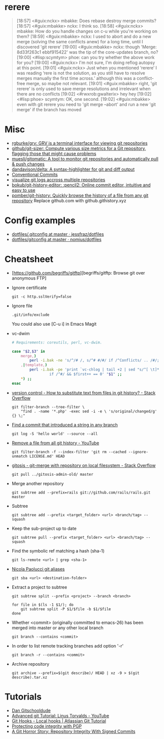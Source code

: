 
* rerere

#+begin_quote
[18:57] <#guix:nckx> mbakke: Does rebase destroy merge commits?
[18:57] <#guix:mbakke> nckx: I think so.
[18:58] <#guix:nckx> mbakke: How do you handle changes on c-u while you're working on them?
[18:59] <#guix:mbakke> nckx: I used to abort and do a new merge (solving the same conflicts anew) for a long time, until I discovered 'git rerere'
[19:00] <#guix:mbakke> nckx: though 'Merge: 8d33f263c1 ebbf915422' was the tip of the core-updates branch, no?
[19:00] <#lisp:scymtym> phoe: can you try whether the above work for you?
[19:00] <#guix:nckx> I'm not sure, I'm doing reflog autopsy at this point.
[19:01] <#guix:nckx> Just when you mentioned ‘rerere’ I was reading ‘rere is not the solution, as you still have to resolve merges manually the first time across.’ although this was a conflict-free merge, so maybe not relevant.
[19:01] <#guix:mbakke> right, 'git rerere' is only used to save merge resolutions and irrelevant when there are no conflicts
[19:02] <#rwxrob:gwalterix> hey hey
[19:02] <#lisp:phoe> scymtym: OK, one second.
[19:02] <#guix:mbakke> even with git rerere you need to 'git merge --abort' and run a new 'git merge' if the branch has moved
#+end_quote

* Misc

- [[https://github.com/rgburke/grv][rgburke/grv: GRV is a terminal interface for viewing git repositories]]
- [[https://github.com/github/git-sizer][github/git-sizer: Compute various size metrics for a Git repository, flagging those that might cause problems]]
- [[https://github.com/muesli/gitomatic][muesli/gitomatic: A tool to monitor git repositories and automatically pull & push changes]]
- [[https://github.com/dandavison/delta][dandavison/delta: A syntax-highlighter for git and diff output]]
- [[https://www.conventionalcommits.org/en/v1.0.0/][Conventional Commits]]
- [[https://gist.github.com/gka/393f5ab2b95e927d305eb6e14767180e][visualize git logs accross multiple repositories]]
- [[https://github.com/bokub/git-history-editor][bokub/git-history-editor: :pencil2: Online commit editor, intuitive and easy to use]]
- [[https://github.com/pomber/git-history][pomber/git-history: Quickly browse the history of a file from any git repository]]
  Replace github.com with github.githistory.xyz

* Config examples

- [[https://github.com/jessfraz/dotfiles/blob/master/.gitconfig][dotfiles/.gitconfig at master · jessfraz/dotfiles]]
- [[https://github.com/nomius/dotfiles/blob/master/gitconfig][dotfiles/gitconfig at master · nomius/dotfiles]]

* Cheatsheet

  - [https://github.com/begriffs/gitftp][begriffs/gitftp: Browse git over anonymous FTP]

  - Ignore certificate
    : git -c http.sslVerify=false

  - Ignore file
    : .git/info/exclude
    You could also use [C-u i] in Emacs Magit

  - vc-dwim
    #+BEGIN_SRC sh
      # Requirements: coreutils, perl, vc-dwim.

      case "$2,$3" in
          merge,)
              perl -i.bak -ne 's/^/# /, s/^# #/#/ if /^Conflicts/ .. /#/; print' "$1" ;;
          ,|template,)
              perl -i.bak -pe 'print `vc-chlog | tail +2 | sed "s/^[ \t]*//"`
                       if /^#/ && $first++ == 0' "$1" ;;
          ,*) ;;
      esac
    #+END_SRC

  - [[https://stackoverflow.com/questions/4110652/how-to-substitute-text-from-files-in-git-history][version control - How to substitute text from files in git history? - Stack Overflow]]
    #+BEGIN_SRC shell
      git filter-branch --tree-filter \
          "find . -name '*.php' -exec sed -i -e \ 's/original/changed/g' {} \;"
    #+END_SRC

  - [[https://stackoverflow.com/questions/5816134/finding-a-git-commit-that-introduced-a-string-in-any-branch][Find a commit that introduced a string in any branch]]
    : git log -S 'hello world' --source --all

  - [[https://www.youtube.com/watch?v=Bo-8EfDpKxA][Remove a file from all git history - YouTube]]
    : git filter-branch -f --index-filter 'git rm --cached --ignore-unmatch LICENSE.md' HEAD

  - [[https://stackoverflow.com/questions/1651985/git-merge-with-repository-on-local-filesystem][gitosis - git-merge with repository on local filesystem - Stack Overflow]]
    : git pull ../gitosis-admin-old/ master

  - Merge another repository
    : git subtree add --prefix=rails git://github.com/rails/rails.git master

  - Subtree
    : git subtree add --prefix <target_folder> <url> <branch/tag> --squash

  - Keep the sub-project up to date
    : git subtree pull --prefix <target_folder> <url> <branch/tag> --squash

  - Find the symbolic ref matching a hash (sha-1)
    : git ls-remote <url> | grep <sha-1>

  - [[https://bitbucket.org/durdn/cfg/src/master/.gitconfig?at=master&fileviewer=file-view-default][Nicola Paolucci git aliases]]
    : git sba <url> <destination-folder>

  - Extract a project to subtree
    : git subtree split --prefix <project> --branch <branch>
    #+BEGIN_SRC shell
      for file in $(ls -1 $1/); do
          git subtree split -P $1/$file -b $1/$file
      done
    #+END_SRC

  - Whether <commit> (originally committed to emacs-26) has been
    merged into master or any other local branch
    : git branch --contains <commit>

  - In order to list remote tracking branches add option '-r'
    : git branch -r --contains <commit>

  - Archive repository
    : git archive --prefix=$(git describe)/ HEAD | xz -9 > $(git describe).tar.xz

* Tutorials
  - [[https://www.youtube.com/channel/UCshmCws1MijkZLMkPmOmzbQ][Dan Gitschooldude]]
  - [[https://www.youtube.com/watch?v=8ET_gl1qAZ0][Advanced git Tutorial: Linus Torvalds - YouTube]]
  - [[https://www.atlassian.com/git/tutorials/git-hooks/local-hooks][Git Hooks - Local hooks | Atlassian Git Tutorial]]
  - [[https://github.com/lfit/itpol/blob/master/protecting-code-integrity.md][Protecting code integrity with PGP]]
  - [[https://mikegerwitz.com/papers/git-horror-story#automate][A Git Horror Story: Repository Integrity With Signed Commits]]
